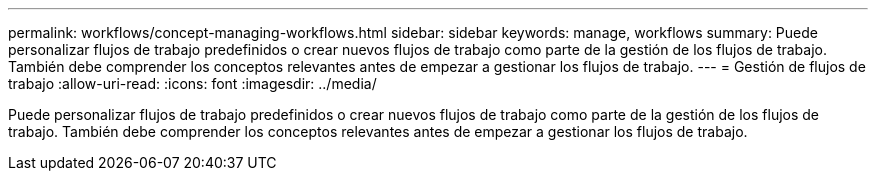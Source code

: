---
permalink: workflows/concept-managing-workflows.html 
sidebar: sidebar 
keywords: manage, workflows 
summary: Puede personalizar flujos de trabajo predefinidos o crear nuevos flujos de trabajo como parte de la gestión de los flujos de trabajo. También debe comprender los conceptos relevantes antes de empezar a gestionar los flujos de trabajo. 
---
= Gestión de flujos de trabajo
:allow-uri-read: 
:icons: font
:imagesdir: ../media/


[role="lead"]
Puede personalizar flujos de trabajo predefinidos o crear nuevos flujos de trabajo como parte de la gestión de los flujos de trabajo. También debe comprender los conceptos relevantes antes de empezar a gestionar los flujos de trabajo.
